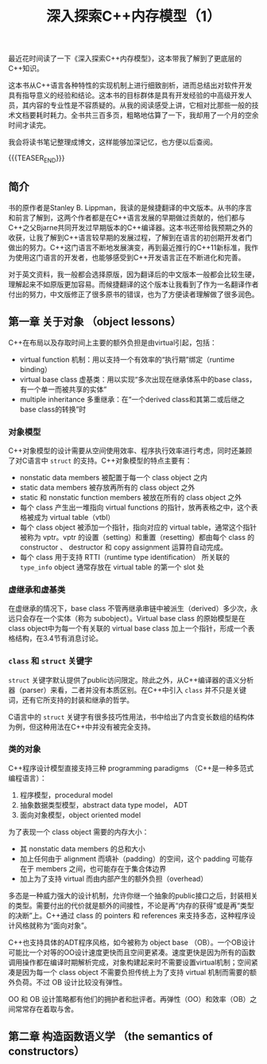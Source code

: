 #+BEGIN_COMMENT
.. title: 深入探索C++内存模型（1）
.. slug: inside-the-cpp-object-model-1
.. date: 2019-03-11 10:30:13 UTC+08:00
.. tags: cpp
.. category: cpp
.. link:
.. description:
.. type: text
.. status: draft
#+END_COMMENT
#+OPTIONS: num:t

#+TITLE: 深入探索C++内存模型（1）

最近花时间读了一下《深入探索C++内存模型》，这本带我了解到了更底层的C++知识。

这本书从C++语言各种特性的实现机制上进行细致剖析，进而总结出对软件开发具有指导意义的经验和结论。这本书的目标群体是具有开发经验的中高级开发人员，其内容的专业性是不容质疑的。从我的阅读感受上讲，它相对比那些一般的技术文档要耗时耗力。全书共三百多页，粗略地估算了一下，我却用了一个月的空余时间才读完。

我会将读书笔记整理成博文，这样能够加深记忆，也方便以后查阅。

{{{TEASER_END}}}

** 简介

书的原作者是Stanley B. Lippman，我读的是候捷翻译的中文版本。从书的序言和前言了解到，这两个作者都是在C++语言发展的早期做过贡献的，他们都与C++之父Bjarne共同开发过早期版本的C++编译器。这本书还带给我预期之外的收获，让我了解到C++语言较早期的发展过程，了解到在语言的初创期开发者门做出的努力。C++这门语言不断地发展演变，再到最近推行的C++11新标准，我作为使用这门语言的开发者，也能够感受到C++开发语言正在不断进化和完善。

对于英文资料，我一般都会选择原版，因为翻译后的中文版本一般都会比较生硬，理解起来不如原版更加容易。而候捷翻译的这个版本让我看到了作为一名翻译作者付出的努力，中文版修正了很多原书的错误，也为了方便读者理解做了很多润色。


** 第一章 关于对象 （object lessons）

C++在布局以及存取时间上主要的额外负担是由virtual引起，包括：
- virtual function 机制：用以支持一个有效率的“执行期”绑定（runtime binding）
- virtual base class 虚基类：用以实现“多次出现在继承体系中的base class，有一个单一而被共享的实体”
- multiple inheritance 多重继承：在“一个derived class和其第二或后继之base class的转换”时

*** 对象模型
C++对象模型的设计需要从空间使用效率、程序执行效率进行考虑，同时还兼顾了对C语言中 =struct= 的支持。C++对象模型的特点主要有：
- nonstatic data members 被配置于每一个 class object 之内
- static data members 被存放再所有的 class object 之外
- static 和 nonstatic function members 被放在所有的 class object 之外
- 每个 class 产生出一堆指向 virtual functions 的指针，放再表格之中，这个表格被成为 virtual table（vtbl）
- 每个 class object 被添加一个指针，指向对应的 virtual table，通常这个指针被称为 vptr。vptr 的设置（setting）和重置（resetting）都由每个 class 的 constructor 、 destructor 和 copy assignment 运算符自动完成。
- 每个 class 用于支持 RTTI（runtime type identification） 所关联的 =type_info= object 通常存放在 virtual table 的第一个 slot 处

*** 虚继承和虚基类
在虚继承的情况下，base class 不管再继承串链中被派生（derived）多少次，永远只会存在一个实体（称为 subobject）。Virtual base class 的原始模型是在 class object中为每一个有关联的 virtual base class 加上一个指针，形成一个表格结构，在3.4节有消息讨论。

*** =class= 和 =struct= 关键字
=struct= 关键字默认提供了public访问限定。除此之外，从C++编译器的语义分析器（parser）来看，二者并没有本质区别。在C++中引入 =class= 并不只是关键词，还有它所支持的封装和继承的哲学。

C语言中的 =struct= 关键字有很多技巧性用法，书中给出了内含变长数组的结构体为例，但这种用法在C++中并没有被完全支持。

*** 类的对象

C++程序设计模型直接支持三种 programming paradigms （C++是一种多范式编程语言）：
1. 程序模型，procedural model
2. 抽象数据类型模型，abstract data type model， ADT
3. 面向对象模型，object oriented model


为了表现一个 class object 需要的内存大小：
- 其 nonstatic data members 的总和大小
- 加上任何由于 alignment 而填补（padding）的空间，这个 padding 可能存在于 members 之间，也可能存在于集合体边界
- 加上为了支持 virtual 而由内部产生的额外负担（overhead）


多态是一种威力强大的设计机制，允许你继一个抽象的public接口之后，封装相关的类型。需要付出的代价就是额外的间接性，不论是再“内存的获得”或是再“类型的决断”上。C++通过 class 的 pointers 和 references 来支持多态，这种程序设计风格就称为“面向对象”。


C++也支持具体的ADT程序风格，如今被称为 object base （OB）。一个OB设计可能比一个对等的OO设计速度更快而且空间更紧凑。速度更快是因为所有的函数调用操作都在编译时期解析完成，对象构建起来时不需要设置virtual机制；空间紧凑是因为每一个 class object 不需要负担传统上为了支持 virtual 机制而需要的额外负荷。不过 OB 设计比较没有弹性。

OO 和 OB 设计策略都有他们的拥护者和批评者。再弹性（OO）和效率（OB）之间常常存在着取与舍。


** 第二章 构造函数语义学 （the semantics of constructors）
